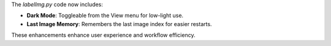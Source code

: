 The `labelImg.py` code now includes:

- **Dark Mode**: Toggleable from the View menu for low-light use.

- **Last Image Memory**: Remembers the last image index for easier restarts.

These enhancements enhance user experience and workflow efficiency.
